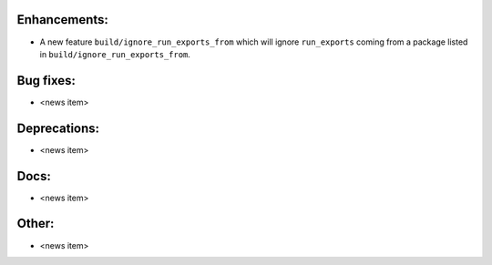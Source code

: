 Enhancements:
-------------

* A new feature ``build/ignore_run_exports_from`` which will ignore ``run_exports``
  coming from a package listed in ``build/ignore_run_exports_from``.

Bug fixes:
----------

* <news item>

Deprecations:
-------------

* <news item>

Docs:
-----

* <news item>

Other:
------

* <news item>

